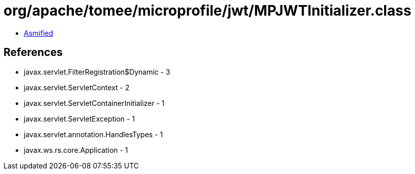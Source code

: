 = org/apache/tomee/microprofile/jwt/MPJWTInitializer.class

 - link:MPJWTInitializer-asmified.java[Asmified]

== References

 - javax.servlet.FilterRegistration$Dynamic - 3
 - javax.servlet.ServletContext - 2
 - javax.servlet.ServletContainerInitializer - 1
 - javax.servlet.ServletException - 1
 - javax.servlet.annotation.HandlesTypes - 1
 - javax.ws.rs.core.Application - 1

